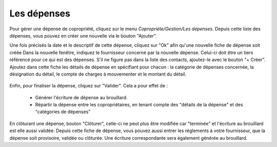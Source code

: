 Les dépenses
============

Pour gérer une dépense de copropriété, cliquez sur le menu *Copropriéte/Gestion/Les dépenses*.
Depuis cette liste des dépenses, vous pouvez en créer une nouvelle via le bouton "Ajouter".

Une fois précisés la date et le descriptif de cette dépense, cliquez sur "Ok" afin qu'une nouvelle fiche de dépense soit créée
Dans la nouvelle fenêtre, indiquez le fournisseur concerné par la nouvelle dépense. Celui-ci doit être un tiers référencé pour ce qui est des dépenses. S'il ne figure pas dans la liste des contacts, ajoutez-le avec le bouton "+ Créer".
Ajoutez dans cette fiche les détails de dépense en spécifiant pour chacun : la catégorie de dépenses concernée, la désignation du détail, le compte de charges à mouvementer et le montant du détail.

    .. image:: expense.png

Enfin, pour finaliser la dépense, cliquez sur "Valider".
Cela a pour effet de :
 - Générer l'écriture de dépense au brouillard.
 - Répartir la dépense entre les copropriétaires, en tenant compte des "détails de la dépense" et des "catégories de dépenses"
 
En clôturant une dépense, bouton "Clôturer", celle-ci ne peut plus être modifiée car "terminée" et l'écriture au brouillard est elle aussi validée.
Depuis cette fiche de dépense, vous pouvez aussi entrer les réglements à votre fournisseur, que la dépense soit provisoire, validée ou clôturée. Une écriture correspondante sera également générée au brouillard. 
